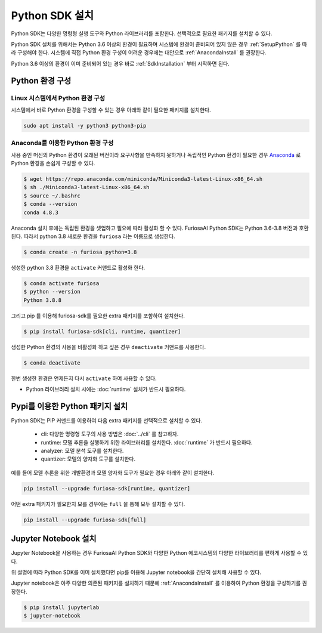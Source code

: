**********************************
Python SDK 설치
**********************************

Python SDK는 다양한 명령형 실행 도구와 Python 라이브러리를 포함한다.
선택적으로 필요한 패키지를 설치할 수 있다.

Python SDK 설치를 위해서는 Python 3.6 이상의 환경이 필요하며
시스템에 환경이 준비되어 있지 않은 경우 :ref:`SetupPython` 를 따라 구성해야 한다.
시스템에 직접 Python 환경 구성이 어려운 경우에는 대안으로 :ref:`AnacondaInstall` 를 권장한다.

Python 3.6 이상의 환경이 이미 준비되어 있는 경우 바로 :ref:`SdkInstallation` 부터 시작하면 된다.

.. _SetupPython:

Python 환경 구성
========================================

Linux 시스템에서 Python 환경 구성
-------------------------------------------------------
시스템에서 바로 Python 환경을 구성할 수 있는 경우 아래와 같이
필요한 패키지를 설치한다.

.. code-block::
  
  sudo apt install -y python3 python3-pip


.. _AnacondaInstall:

Anaconda를 이용한 Python 환경 구성
-------------------------------------------------------

사용 중인 머신의 Python 환경이 오래된 버전이라 요구사항을 만족하지 못하거나
독립적인 Python 환경이 필요한 경우 `Anaconda <https://docs.conda.io/projects/conda/en/latest/>`_ 
로 Python 환경을 손쉽게 구성할 수 있다.

.. code-block::

  $ wget https://repo.anaconda.com/miniconda/Miniconda3-latest-Linux-x86_64.sh
  $ sh ./Miniconda3-latest-Linux-x86_64.sh
  $ source ~/.bashrc
  $ conda --version
  conda 4.8.3


Anaconda 설치 후에는 독립된 환경을 셋업하고 필요에 따라 활성화 할 수 있다.
FuriosaAI Python SDK는 Python 3.6-3.8 버전과 호환된다. 따라서 python 3.8 새로운 환경을
``furiosa`` 라는 이름으로 생성한다.

.. code-block::

  $ conda create -n furiosa python=3.8


생성한 python 3.8 환경을 ``activate`` 커맨드로 활성화 한다.

.. code-block::

  $ conda activate furiosa
  $ python --version
  Python 3.8.8


그리고 pip 를 이용해 furiosa-sdk를 필요한 extra 패키지를 포함하여 설치한다.

.. code-block::

  $ pip install furiosa-sdk[cli, runtime, quantizer]


생성한 Python 환경의 사용을 비활성화 하고 싶은 경우 ``deactivate`` 커맨드를 사용한다.

.. code-block::

  $ conda deactivate

한번 생성한 환경은 언제든지 다시 ``activate`` 하여 사용할 수 있다.



* Python 라이브러리 설치 시에는 :doc:`runtime` 설치가 반드시 필요하다.

.. _SdkInstallation:

Pypi를 이용한 Python 패키지 설치
========================================

Python SDK는 PIP 커맨드를 이용하여 다음 extra 패키지를 선택적으로 설치할 수 있다.

  * cli: 다양한 명령형 도구의 사용 방법은 :doc:`../cli` 를 참고하자.
  * runtime: 모델 추론을 실행하기 위한 라이브러리를 설치한다. :doc:`runtime` 가 반드시 필요하다.
  * analyzer: 모델 분석 도구를 설치한다.
  * quantizer: 모델의 양자화 도구를 설치한다.

예를 들어 모델 추론을 위한 개발환경과 모델 양자화 도구가 필요한 경우 아래와 같이 설치한다.

.. code-block:: sh

  pip install --upgrade furiosa-sdk[runtime, quantizer]


어떤 extra 패키지가 필요한지 모를 경우에는 ``full`` 을 통해 모두 설치할 수 있다.

.. code-block:: sh

  pip install --upgrade furiosa-sdk[full]



Jupyter Notebook 설치
========================================

Jupyter Notebook을 사용하는 경우
FuriosaAI Python SDK와 다양한 Python 에코시스템의 다양한
라이브러리를 편하게 사용할 수 있다.

위 설명에 따라 Python SDK를 이미 설치했다면 
pip를 이용해 Jupyter notebook을 간단히 설치해 사용할 수 있다.

Jupyter notebook은 아주 다양한 의존된 패키지를 설치하기 때문에
:ref:`AnacondaInstall` 를 이용하여 Python 환경을 구성하기를 권장한다.

.. code-block:: sh
  
  $ pip install jupyterlab
  $ jupyter-notebook